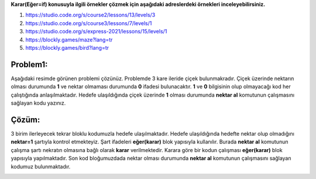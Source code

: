 **Karar(Eğer=if) konusuyla ilgili örnekler çözmek için aşağıdaki adreslerdeki örnekleri inceleyebilirsiniz.**

1. https://studio.code.org/s/course2/lessons/13/levels/3
2. https://studio.code.org/s/course3/lessons/7/levels/1
3. https://studio.code.org/s/express-2021/lessons/15/levels/1
4. https://blockly.games/maze?lang=tr
5. https://blockly.games/bird?lang=tr



**Problem1:**
-------------

Aşağıdaki resimde görünen problemi çözünüz. Problemde 3 kare ileride çiçek bulunmakradır. Çiçek üzerinde nektarın olması durumunda **1** ve nektar olmaması durumunda **0** ifadesi bulunacaktır. **1** ve **0** bilgisinin olup olmayacağı kod her çalıştığında anlaşılmaktadır. Hedefe ulaşıldığında çiçek üzerinde **1** olması durumunda **nektar al** komutunun çalışmasını sağlayan kodu yazınız.


.. image:: /_static/images/eger-11.png
	:width: 600
  	:alt: Alternative text

**Çözüm:**
----------

3 birim ilerleyecek tekrar bloklu kodumuzla hedefe ulaşılmaktadır. Hedefe ulaşıldığında hedefte nektar olup olmadığını **nektar=1** şartıyla kontrol etmekteyiz. Şart ifadeleri **eğer(karar)** blok yapısıyla kullanılır. Burada **nektar al** komutunun çalışma şartı nekratın olmasına bağlı olarak **karar** verilmektedir. Karara göre bir kodun çalışması **eğer(karar)** blok yapısıyla yapılmaktadır. Son kod bloğumuzdada nektar olması durumunda **nektar al** komutunun çalışmasını sağlayan kodumuz bulunmaktadır.


.. image:: /_static/images/eger-12.png
	:width: 600
  	:alt: Alternative text


.. raw:: pdf

   PageBreak
